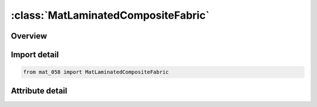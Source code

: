 





:class:`MatLaminatedCompositeFabric`
====================================


.. py:class:: mat_058.MatLaminatedCompositeFabric(**kwargs)

   Bases: :py:obj:`Mat058`


   
   Alias for MAT keyword.
















   ..
       !! processed by numpydoc !!


.. py:currentmodule:: MatLaminatedCompositeFabric

Overview
--------

.. tab-set::





   .. tab-item:: Attributes

      .. list-table::
          :header-rows: 0
          :widths: auto

          * - :py:attr:`~subkeyword`
            - 






Import detail
-------------

.. code-block:: python

    from mat_058 import MatLaminatedCompositeFabric


Attribute detail
----------------

.. py:attribute:: subkeyword
   :value: 'LAMINATED_COMPOSITE_FABRIC'






